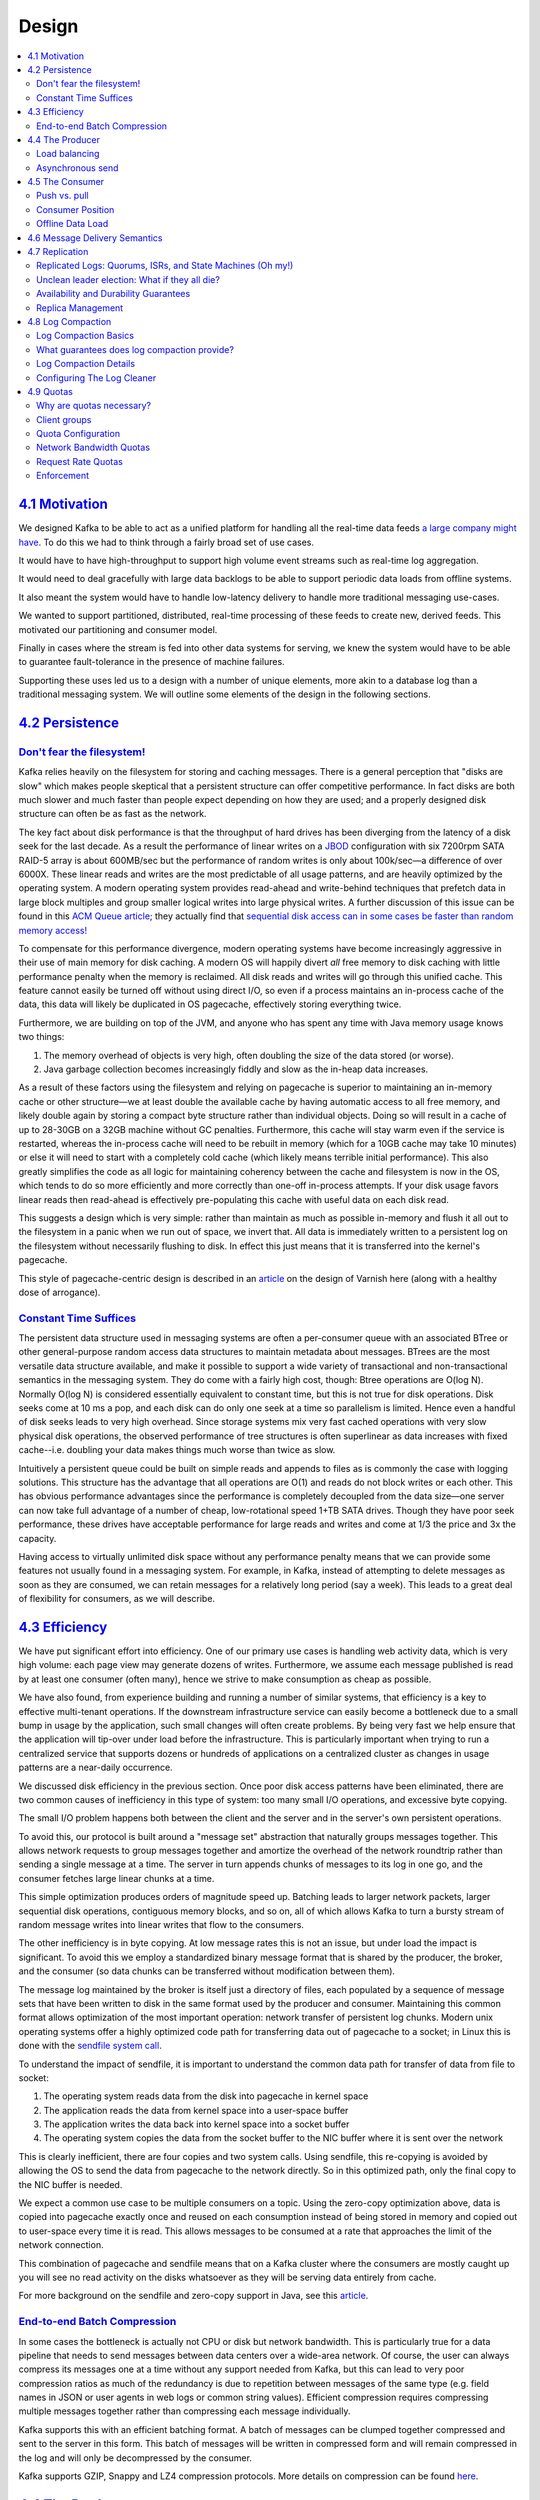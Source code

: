 .. _design::

Design
======

.. contents::
    :local:

=========================================
`4.1 Motivation <#majordesignelements>`__
=========================================

We designed Kafka to be able to act as a unified platform for handling
all the real-time data feeds `a large company might
have <#introduction>`__. To do this we had to think through a fairly
broad set of use cases.

It would have to have high-throughput to support high volume event
streams such as real-time log aggregation.

It would need to deal gracefully with large data backlogs to be able to
support periodic data loads from offline systems.

It also meant the system would have to handle low-latency delivery to
handle more traditional messaging use-cases.

We wanted to support partitioned, distributed, real-time processing of
these feeds to create new, derived feeds. This motivated our
partitioning and consumer model.

Finally in cases where the stream is fed into other data systems for
serving, we knew the system would have to be able to guarantee
fault-tolerance in the presence of machine failures.

Supporting these uses led us to a design with a number of unique
elements, more akin to a database log than a traditional messaging
system. We will outline some elements of the design in the following
sections.

==================================
`4.2 Persistence <#persistence>`__
==================================

`Don't fear the filesystem! <#design_filesystem>`__
---------------------------------------------------

Kafka relies heavily on the filesystem for storing and caching messages.
There is a general perception that "disks are slow" which makes people
skeptical that a persistent structure can offer competitive performance.
In fact disks are both much slower and much faster than people expect
depending on how they are used; and a properly designed disk structure
can often be as fast as the network.

The key fact about disk performance is that the throughput of hard
drives has been diverging from the latency of a disk seek for the last
decade. As a result the performance of linear writes on a
`JBOD <http://en.wikipedia.org/wiki/Non-RAID_drive_architectures>`__
configuration with six 7200rpm SATA RAID-5 array is about 600MB/sec but
the performance of random writes is only about 100k/sec—a difference of
over 6000X. These linear reads and writes are the most predictable of
all usage patterns, and are heavily optimized by the operating system. A
modern operating system provides read-ahead and write-behind techniques
that prefetch data in large block multiples and group smaller logical
writes into large physical writes. A further discussion of this issue
can be found in this `ACM Queue
article <http://queue.acm.org/detail.cfm?id=1563874>`__; they actually
find that `sequential disk access can in some cases be faster than
random memory
access! <http://deliveryimages.acm.org/10.1145/1570000/1563874/jacobs3.jpg>`__

To compensate for this performance divergence, modern operating systems
have become increasingly aggressive in their use of main memory for disk
caching. A modern OS will happily divert *all* free memory to disk
caching with little performance penalty when the memory is reclaimed.
All disk reads and writes will go through this unified cache. This
feature cannot easily be turned off without using direct I/O, so even if
a process maintains an in-process cache of the data, this data will
likely be duplicated in OS pagecache, effectively storing everything
twice.

Furthermore, we are building on top of the JVM, and anyone who has spent
any time with Java memory usage knows two things:

#. The memory overhead of objects is very high, often doubling the size
   of the data stored (or worse).
#. Java garbage collection becomes increasingly fiddly and slow as the
   in-heap data increases.

As a result of these factors using the filesystem and relying on
pagecache is superior to maintaining an in-memory cache or other
structure—we at least double the available cache by having automatic
access to all free memory, and likely double again by storing a compact
byte structure rather than individual objects. Doing so will result in a
cache of up to 28-30GB on a 32GB machine without GC penalties.
Furthermore, this cache will stay warm even if the service is restarted,
whereas the in-process cache will need to be rebuilt in memory (which
for a 10GB cache may take 10 minutes) or else it will need to start with
a completely cold cache (which likely means terrible initial
performance). This also greatly simplifies the code as all logic for
maintaining coherency between the cache and filesystem is now in the OS,
which tends to do so more efficiently and more correctly than one-off
in-process attempts. If your disk usage favors linear reads then
read-ahead is effectively pre-populating this cache with useful data on
each disk read.

This suggests a design which is very simple: rather than maintain as
much as possible in-memory and flush it all out to the filesystem in a
panic when we run out of space, we invert that. All data is immediately
written to a persistent log on the filesystem without necessarily
flushing to disk. In effect this just means that it is transferred into
the kernel's pagecache.

This style of pagecache-centric design is described in an
`article <http://varnish-cache.org/wiki/ArchitectNotes>`__ on the design
of Varnish here (along with a healthy dose of arrogance).

`Constant Time Suffices <#design_constanttime>`__
-------------------------------------------------

The persistent data structure used in messaging systems are often a
per-consumer queue with an associated BTree or other general-purpose
random access data structures to maintain metadata about messages.
BTrees are the most versatile data structure available, and make it
possible to support a wide variety of transactional and
non-transactional semantics in the messaging system. They do come with a
fairly high cost, though: Btree operations are O(log N). Normally O(log
N) is considered essentially equivalent to constant time, but this is
not true for disk operations. Disk seeks come at 10 ms a pop, and each
disk can do only one seek at a time so parallelism is limited. Hence
even a handful of disk seeks leads to very high overhead. Since storage
systems mix very fast cached operations with very slow physical disk
operations, the observed performance of tree structures is often
superlinear as data increases with fixed cache--i.e. doubling your data
makes things much worse than twice as slow.

Intuitively a persistent queue could be built on simple reads and
appends to files as is commonly the case with logging solutions. This
structure has the advantage that all operations are O(1) and reads do
not block writes or each other. This has obvious performance advantages
since the performance is completely decoupled from the data size—one
server can now take full advantage of a number of cheap, low-rotational
speed 1+TB SATA drives. Though they have poor seek performance, these
drives have acceptable performance for large reads and writes and come
at 1/3 the price and 3x the capacity.

Having access to virtually unlimited disk space without any performance
penalty means that we can provide some features not usually found in a
messaging system. For example, in Kafka, instead of attempting to delete
messages as soon as they are consumed, we can retain messages for a
relatively long period (say a week). This leads to a great deal of
flexibility for consumers, as we will describe.

==========================================
`4.3 Efficiency <#maximizingefficiency>`__
==========================================

We have put significant effort into efficiency. One of our primary use
cases is handling web activity data, which is very high volume: each
page view may generate dozens of writes. Furthermore, we assume each
message published is read by at least one consumer (often many), hence
we strive to make consumption as cheap as possible.

We have also found, from experience building and running a number of
similar systems, that efficiency is a key to effective multi-tenant
operations. If the downstream infrastructure service can easily become a
bottleneck due to a small bump in usage by the application, such small
changes will often create problems. By being very fast we help ensure
that the application will tip-over under load before the infrastructure.
This is particularly important when trying to run a centralized service
that supports dozens or hundreds of applications on a centralized
cluster as changes in usage patterns are a near-daily occurrence.

We discussed disk efficiency in the previous section. Once poor disk
access patterns have been eliminated, there are two common causes of
inefficiency in this type of system: too many small I/O operations, and
excessive byte copying.

The small I/O problem happens both between the client and the server and
in the server's own persistent operations.

To avoid this, our protocol is built around a "message set" abstraction
that naturally groups messages together. This allows network requests to
group messages together and amortize the overhead of the network
roundtrip rather than sending a single message at a time. The server in
turn appends chunks of messages to its log in one go, and the consumer
fetches large linear chunks at a time.

This simple optimization produces orders of magnitude speed up. Batching
leads to larger network packets, larger sequential disk operations,
contiguous memory blocks, and so on, all of which allows Kafka to turn a
bursty stream of random message writes into linear writes that flow to
the consumers.

The other inefficiency is in byte copying. At low message rates this is
not an issue, but under load the impact is significant. To avoid this we
employ a standardized binary message format that is shared by the
producer, the broker, and the consumer (so data chunks can be
transferred without modification between them).

The message log maintained by the broker is itself just a directory of
files, each populated by a sequence of message sets that have been
written to disk in the same format used by the producer and consumer.
Maintaining this common format allows optimization of the most important
operation: network transfer of persistent log chunks. Modern unix
operating systems offer a highly optimized code path for transferring
data out of pagecache to a socket; in Linux this is done with the
`sendfile system
call <http://man7.org/linux/man-pages/man2/sendfile.2.html>`__.

To understand the impact of sendfile, it is important to understand the
common data path for transfer of data from file to socket:

#. The operating system reads data from the disk into pagecache in
   kernel space
#. The application reads the data from kernel space into a user-space
   buffer
#. The application writes the data back into kernel space into a socket
   buffer
#. The operating system copies the data from the socket buffer to the
   NIC buffer where it is sent over the network

This is clearly inefficient, there are four copies and two system calls.
Using sendfile, this re-copying is avoided by allowing the OS to send
the data from pagecache to the network directly. So in this optimized
path, only the final copy to the NIC buffer is needed.

We expect a common use case to be multiple consumers on a topic. Using
the zero-copy optimization above, data is copied into pagecache exactly
once and reused on each consumption instead of being stored in memory
and copied out to user-space every time it is read. This allows messages
to be consumed at a rate that approaches the limit of the network
connection.

This combination of pagecache and sendfile means that on a Kafka cluster
where the consumers are mostly caught up you will see no read activity
on the disks whatsoever as they will be serving data entirely from
cache.

For more background on the sendfile and zero-copy support in Java, see
this
`article <http://www.ibm.com/developerworks/linux/library/j-zerocopy>`__.

`End-to-end Batch Compression <#design_compression>`__
------------------------------------------------------

In some cases the bottleneck is actually not CPU or disk but network
bandwidth. This is particularly true for a data pipeline that needs to
send messages between data centers over a wide-area network. Of course,
the user can always compress its messages one at a time without any
support needed from Kafka, but this can lead to very poor compression
ratios as much of the redundancy is due to repetition between messages
of the same type (e.g. field names in JSON or user agents in web logs or
common string values). Efficient compression requires compressing
multiple messages together rather than compressing each message
individually.

Kafka supports this with an efficient batching format. A batch of
messages can be clumped together compressed and sent to the server in
this form. This batch of messages will be written in compressed form and
will remain compressed in the log and will only be decompressed by the
consumer.

Kafka supports GZIP, Snappy and LZ4 compression protocols. More details
on compression can be found
`here <https://cwiki.apache.org/confluence/display/KAFKA/Compression>`__.

===================================
`4.4 The Producer <#theproducer>`__
===================================

`Load balancing <#design_loadbalancing>`__
------------------------------------------

The producer sends data directly to the broker that is the leader for
the partition without any intervening routing tier. To help the producer
do this all Kafka nodes can answer a request for metadata about which
servers are alive and where the leaders for the partitions of a topic
are at any given time to allow the producer to appropriately direct its
requests.

The client controls which partition it publishes messages to. This can
be done at random, implementing a kind of random load balancing, or it
can be done by some semantic partitioning function. We expose the
interface for semantic partitioning by allowing the user to specify a
key to partition by and using this to hash to a partition (there is also
an option to override the partition function if need be). For example if
the key chosen was a user id then all data for a given user would be
sent to the same partition. This in turn will allow consumers to make
locality assumptions about their consumption. This style of partitioning
is explicitly designed to allow locality-sensitive processing in
consumers.

`Asynchronous send <#design_asyncsend>`__
-----------------------------------------

Batching is one of the big drivers of efficiency, and to enable batching
the Kafka producer will attempt to accumulate data in memory and to send
out larger batches in a single request. The batching can be configured
to accumulate no more than a fixed number of messages and to wait no
longer than some fixed latency bound (say 64k or 10 ms). This allows the
accumulation of more bytes to send, and few larger I/O operations on the
servers. This buffering is configurable and gives a mechanism to trade
off a small amount of additional latency for better throughput.

Details on `configuration <#producerconfigs>`__ and the
:javadoc:`API|org/apache/kafka/clients/producer/KafkaProducer.html`
for the producer can be found elsewhere in the documentation.

===================================
`4.5 The Consumer <#theconsumer>`__
===================================

The Kafka consumer works by issuing "fetch" requests to the brokers
leading the partitions it wants to consume. The consumer specifies its
offset in the log with each request and receives back a chunk of log
beginning from that position. The consumer thus has significant control
over this position and can rewind it to re-consume data if need be.

`Push vs. pull <#design_pull>`__
--------------------------------

An initial question we considered is whether consumers should pull data
from brokers or brokers should push data to the consumer. In this
respect Kafka follows a more traditional design, shared by most
messaging systems, where data is pushed to the broker from the producer
and pulled from the broker by the consumer. Some logging-centric
systems, such as `Scribe <http://github.com/facebook/scribe>`__ and
`Apache Flume <http://flume.apache.org/>`__, follow a very different
push-based path where data is pushed downstream. There are pros and cons
to both approaches. However, a push-based system has difficulty dealing
with diverse consumers as the broker controls the rate at which data is
transferred. The goal is generally for the consumer to be able to
consume at the maximum possible rate; unfortunately, in a push system
this means the consumer tends to be overwhelmed when its rate of
consumption falls below the rate of production (a denial of service
attack, in essence). A pull-based system has the nicer property that the
consumer simply falls behind and catches up when it can. This can be
mitigated with some kind of backoff protocol by which the consumer can
indicate it is overwhelmed, but getting the rate of transfer to fully
utilize (but never over-utilize) the consumer is trickier than it seems.
Previous attempts at building systems in this fashion led us to go with
a more traditional pull model.

Another advantage of a pull-based system is that it lends itself to
aggressive batching of data sent to the consumer. A push-based system
must choose to either send a request immediately or accumulate more data
and then send it later without knowledge of whether the downstream
consumer will be able to immediately process it. If tuned for low
latency, this will result in sending a single message at a time only for
the transfer to end up being buffered anyway, which is wasteful. A
pull-based design fixes this as the consumer always pulls all available
messages after its current position in the log (or up to some
configurable max size). So one gets optimal batching without introducing
unnecessary latency.

The deficiency of a naive pull-based system is that if the broker has no
data the consumer may end up polling in a tight loop, effectively
busy-waiting for data to arrive. To avoid this we have parameters in our
pull request that allow the consumer request to block in a "long poll"
waiting until data arrives (and optionally waiting until a given number
of bytes is available to ensure large transfer sizes).

You could imagine other possible designs which would be only pull,
end-to-end. The producer would locally write to a local log, and brokers
would pull from that with consumers pulling from them. A similar type of
"store-and-forward" producer is often proposed. This is intriguing but
we felt not very suitable for our target use cases which have thousands
of producers. Our experience running persistent data systems at scale
led us to feel that involving thousands of disks in the system across
many applications would not actually make things more reliable and would
be a nightmare to operate. And in practice we have found that we can run
a pipeline with strong SLAs at large scale without a need for producer
persistence.

`Consumer Position <#design_consumerposition>`__
------------------------------------------------

Keeping track of *what* has been consumed is, surprisingly, one of the
key performance points of a messaging system.

Most messaging systems keep metadata about what messages have been
consumed on the broker. That is, as a message is handed out to a
consumer, the broker either records that fact locally immediately or it
may wait for acknowledgement from the consumer. This is a fairly
intuitive choice, and indeed for a single machine server it is not clear
where else this state could go. Since the data structures used for
storage in many messaging systems scale poorly, this is also a pragmatic
choice--since the broker knows what is consumed it can immediately
delete it, keeping the data size small.

What is perhaps not obvious is that getting the broker and consumer to
come into agreement about what has been consumed is not a trivial
problem. If the broker records a message as **consumed** immediately
every time it is handed out over the network, then if the consumer fails
to process the message (say because it crashes or the request times out
or whatever) that message will be lost. To solve this problem, many
messaging systems add an acknowledgement feature which means that
messages are only marked as **sent** not **consumed** when they are
sent; the broker waits for a specific acknowledgement from the consumer
to record the message as **consumed**. This strategy fixes the problem
of losing messages, but creates new problems. First of all, if the
consumer processes the message but fails before it can send an
acknowledgement then the message will be consumed twice. The second
problem is around performance, now the broker must keep multiple states
about every single message (first to lock it so it is not given out a
second time, and then to mark it as permanently consumed so that it can
be removed). Tricky problems must be dealt with, like what to do with
messages that are sent but never acknowledged.

Kafka handles this differently. Our topic is divided into a set of
totally ordered partitions, each of which is consumed by exactly one
consumer within each subscribing consumer group at any given time. This
means that the position of a consumer in each partition is just a single
integer, the offset of the next message to consume. This makes the state
about what has been consumed very small, just one number for each
partition. This state can be periodically checkpointed. This makes the
equivalent of message acknowledgements very cheap.

There is a side benefit of this decision. A consumer can deliberately
*rewind* back to an old offset and re-consume data. This violates the
common contract of a queue, but turns out to be an essential feature for
many consumers. For example, if the consumer code has a bug and is
discovered after some messages are consumed, the consumer can re-consume
those messages once the bug is fixed.

`Offline Data Load <#design_offlineload>`__
-------------------------------------------

Scalable persistence allows for the possibility of consumers that only
periodically consume such as batch data loads that periodically
bulk-load data into an offline system such as Hadoop or a relational
data warehouse.

In the case of Hadoop we parallelize the data load by splitting the load
over individual map tasks, one for each node/topic/partition
combination, allowing full parallelism in the loading. Hadoop provides
the task management, and tasks which fail can restart without danger of
duplicate data—they simply restart from their original position.

===============================================
`4.6 Message Delivery Semantics <#semantics>`__
===============================================

Now that we understand a little about how producers and consumers work,
let's discuss the semantic guarantees Kafka provides between producer
and consumer. Clearly there are multiple possible message delivery
guarantees that could be provided:

-  *At most once*—Messages may be lost but are never redelivered.
-  *At least once*—Messages are never lost but may be redelivered.
-  *Exactly once*—this is what people actually want, each message is
   delivered once and only once.

It's worth noting that this breaks down into two problems: the
durability guarantees for publishing a message and the guarantees when
consuming a message.

Many systems claim to provide "exactly once" delivery semantics, but it
is important to read the fine print, most of these claims are misleading
(i.e. they don't translate to the case where consumers or producers can
fail, cases where there are multiple consumer processes, or cases where
data written to disk can be lost).

Kafka's semantics are straight-forward. When publishing a message we
have a notion of the message being "committed" to the log. Once a
published message is committed it will not be lost as long as one broker
that replicates the partition to which this message was written remains
"alive". The definition of committed message, alive partition as well as
a description of which types of failures we attempt to handle will be
described in more detail in the next section. For now let's assume a
perfect, lossless broker and try to understand the guarantees to the
producer and consumer. If a producer attempts to publish a message and
experiences a network error it cannot be sure if this error happened
before or after the message was committed. This is similar to the
semantics of inserting into a database table with an autogenerated key.

Prior to 0.11.0.0, if a producer failed to receive a response indicating
that a message was committed, it had little choice but to resend the
message. This provides at-least-once delivery semantics since the
message may be written to the log again during resending if the original
request had in fact succeeded. Since 0.11.0.0, the Kafka producer also
supports an idempotent delivery option which guarantees that resending
will not result in duplicate entries in the log. To achieve this, the
broker assigns each producer an ID and deduplicates messages using a
sequence number that is sent by the producer along with every message.
Also beginning with 0.11.0.0, the producer supports the ability to send
messages to multiple topic partitions using transaction-like semantics:
i.e. either all messages are successfully written or none of them are.
The main use case for this is exactly-once processing between Kafka
topics (described below).

Not all use cases require such strong guarantees. For uses which are
latency sensitive we allow the producer to specify the durability level
it desires. If the producer specifies that it wants to wait on the
message being committed this can take on the order of 10 ms. However the
producer can also specify that it wants to perform the send completely
asynchronously or that it wants to wait only until the leader (but not
necessarily the followers) have the message.

Now let's describe the semantics from the point-of-view of the consumer.
All replicas have the exact same log with the same offsets. The consumer
controls its position in this log. If the consumer never crashed it
could just store this position in memory, but if the consumer fails and
we want this topic partition to be taken over by another process the new
process will need to choose an appropriate position from which to start
processing. Let's say the consumer reads some messages -- it has several
options for processing the messages and updating its position.

#. It can read the messages, then save its position in the log, and
   finally process the messages. In this case there is a possibility
   that the consumer process crashes after saving its position but
   before saving the output of its message processing. In this case the
   process that took over processing would start at the saved position
   even though a few messages prior to that position had not been
   processed. This corresponds to "at-most-once" semantics as in the
   case of a consumer failure messages may not be processed.
#. It can read the messages, process the messages, and finally save its
   position. In this case there is a possibility that the consumer
   process crashes after processing messages but before saving its
   position. In this case when the new process takes over the first few
   messages it receives will already have been processed. This
   corresponds to the "at-least-once" semantics in the case of consumer
   failure. In many cases messages have a primary key and so the updates
   are idempotent (receiving the same message twice just overwrites a
   record with another copy of itself).

So what about exactly once semantics (i.e. the thing you actually want)?
When consuming from a Kafka topic and producing to another topic (as in
a `Kafka Streams <https://kafka.apache.org/documentation/streams>`__
application), we can leverage the new transactional producer
capabilities in 0.11.0.0 that were mentioned above. The consumer's
position is stored as a message in a topic, so we can write the offset
to Kafka in the same transaction as the output topics receiving the
processed data. If the transaction is aborted, the consumer's position
will revert to its old value and the produced data on the output topics
will not be visible to other consumers, depending on their "isolation
level." In the default "read_uncommitted" isolation level, all messages
are visible to consumers even if they were part of an aborted
transaction, but in "read_committed," the consumer will only return
messages from transactions which were committed (and any messages which
were not part of a transaction).

When writing to an external system, the limitation is in the need to
coordinate the consumer's position with what is actually stored as
output. The classic way of achieving this would be to introduce a
two-phase commit between the storage of the consumer position and the
storage of the consumers output. But this can be handled more simply and
generally by letting the consumer store its offset in the same place as
its output. This is better because many of the output systems a consumer
might want to write to will not support a two-phase commit. As an
example of this, consider a `Kafka
Connect <https://kafka.apache.org/documentation/#connect>`__ connector
which populates data in HDFS along with the offsets of the data it reads
so that it is guaranteed that either data and offsets are both updated
or neither is. We follow similar patterns for many other data systems
which require these stronger semantics and for which the messages do not
have a primary key to allow for deduplication.

So effectively Kafka supports exactly-once delivery in `Kafka
Streams <https://kafka.apache.org/documentation/streams>`__, and the
transactional producer/consumer can be used generally to provide
exactly-once delivery when transfering and processing data between Kafka
topics. Exactly-once delivery for other destination systems generally
requires cooperation with such systems, but Kafka provides the offset
which makes implementing this feasible (see also `Kafka
Connect <https://kafka.apache.org/documentation/#connect>`__).
Otherwise, Kafka guarantees at-least-once delivery by default, and
allows the user to implement at-most-once delivery by disabling retries
on the producer and committing offsets in the consumer prior to
processing a batch of messages.

==================================
`4.7 Replication <#replication>`__
==================================

Kafka replicates the log for each topic's partitions across a
configurable number of servers (you can set this replication factor on a
topic-by-topic basis). This allows automatic failover to these replicas
when a server in the cluster fails so messages remain available in the
presence of failures.

Other messaging systems provide some replication-related features, but,
in our (totally biased) opinion, this appears to be a tacked-on thing,
not heavily used, and with large downsides: slaves are inactive,
throughput is heavily impacted, it requires fiddly manual configuration,
etc. Kafka is meant to be used with replication by default—in fact we
implement un-replicated topics as replicated topics where the
replication factor is one.

The unit of replication is the topic partition. Under non-failure
conditions, each partition in Kafka has a single leader and zero or more
followers. The total number of replicas including the leader constitute
the replication factor. All reads and writes go to the leader of the
partition. Typically, there are many more partitions than brokers and
the leaders are evenly distributed among brokers. The logs on the
followers are identical to the leader's log—all have the same offsets
and messages in the same order (though, of course, at any given time the
leader may have a few as-yet unreplicated messages at the end of its
log).

Followers consume messages from the leader just as a normal Kafka
consumer would and apply them to their own log. Having the followers
pull from the leader has the nice property of allowing the follower to
naturally batch together log entries they are applying to their log.

As with most distributed systems automatically handling failures
requires having a precise definition of what it means for a node to be
"alive". For Kafka node liveness has two conditions

#. A node must be able to maintain its session with ZooKeeper (via
   ZooKeeper's heartbeat mechanism)
#. If it is a slave it must replicate the writes happening on the leader
   and not fall "too far" behind

We refer to nodes satisfying these two conditions as being "in sync" to
avoid the vagueness of "alive" or "failed". The leader keeps track of
the set of "in sync" nodes. If a follower dies, gets stuck, or falls
behind, the leader will remove it from the list of in sync replicas. The
determination of stuck and lagging replicas is controlled by the
replica.lag.time.max.ms configuration.

In distributed systems terminology we only attempt to handle a
"fail/recover" model of failures where nodes suddenly cease working and
then later recover (perhaps without knowing that they have died). Kafka
does not handle so-called "Byzantine" failures in which nodes produce
arbitrary or malicious responses (perhaps due to bugs or foul play).

We can now more precisely define that a message is considered committed
when all in sync replicas for that partition have applied it to their
log. Only committed messages are ever given out to the consumer. This
means that the consumer need not worry about potentially seeing a
message that could be lost if the leader fails. Producers, on the other
hand, have the option of either waiting for the message to be committed
or not, depending on their preference for tradeoff between latency and
durability. This preference is controlled by the acks setting that the
producer uses. Note that topics have a setting for the "minimum number"
of in-sync replicas that is checked when the producer requests
acknowledgment that a message has been written to the full set of
in-sync replicas. If a less stringent acknowledgement is requested by
the producer, then the message can be committed, and consumed, even if
the number of in-sync replicas is lower than the minimum (e.g. it can be
as low as just the leader).

The guarantee that Kafka offers is that a committed message will not be
lost, as long as there is at least one in sync replica alive, at all
times.

Kafka will remain available in the presence of node failures after a
short fail-over period, but may not remain available in the presence of
network partitions.

`Replicated Logs: Quorums, ISRs, and State Machines (Oh my!) <#design_replicatedlog>`__
---------------------------------------------------------------------------------------

At its heart a Kafka partition is a replicated log. The replicated log
is one of the most basic primitives in distributed data systems, and
there are many approaches for implementing one. A replicated log can be
used by other systems as a primitive for implementing other distributed
systems in the `state-machine
style <http://en.wikipedia.org/wiki/State_machine_replication>`__.

A replicated log models the process of coming into consensus on the
order of a series of values (generally numbering the log entries 0, 1,
2, ...). There are many ways to implement this, but the simplest and
fastest is with a leader who chooses the ordering of values provided to
it. As long as the leader remains alive, all followers need to only copy
the values and ordering the leader chooses.

Of course if leaders didn't fail we wouldn't need followers! When the
leader does die we need to choose a new leader from among the followers.
But followers themselves may fall behind or crash so we must ensure we
choose an up-to-date follower. The fundamental guarantee a log
replication algorithm must provide is that if we tell the client a
message is committed, and the leader fails, the new leader we elect must
also have that message. This yields a tradeoff: if the leader waits for
more followers to acknowledge a message before declaring it committed
then there will be more potentially electable leaders.

If you choose the number of acknowledgements required and the number of
logs that must be compared to elect a leader such that there is
guaranteed to be an overlap, then this is called a Quorum.

A common approach to this tradeoff is to use a majority vote for both
the commit decision and the leader election. This is not what Kafka
does, but let's explore it anyway to understand the tradeoffs. Let's say
we have 2\ *f*\ +1 replicas. If *f*\ +1 replicas must receive a message
prior to a commit being declared by the leader, and if we elect a new
leader by electing the follower with the most complete log from at least
*f*\ +1 replicas, then, with no more than *f* failures, the leader is
guaranteed to have all committed messages. This is because among any
*f*\ +1 replicas, there must be at least one replica that contains all
committed messages. That replica's log will be the most complete and
therefore will be selected as the new leader. There are many remaining
details that each algorithm must handle (such as precisely defined what
makes a log more complete, ensuring log consistency during leader
failure or changing the set of servers in the replica set) but we will
ignore these for now.

This majority vote approach has a very nice property: the latency is
dependent on only the fastest servers. That is, if the replication
factor is three, the latency is determined by the faster slave not the
slower one.

There are a rich variety of algorithms in this family including
ZooKeeper's
`Zab <http://web.archive.org/web/20140602093727/http://www.stanford.edu/class/cs347/reading/zab.pdf>`__,
`Raft <https://ramcloud.stanford.edu/wiki/download/attachments/11370504/raft.pdf>`__,
and `Viewstamped
Replication <http://pmg.csail.mit.edu/papers/vr-revisited.pdf>`__. The
most similar academic publication we are aware of to Kafka's actual
implementation is
`PacificA <http://research.microsoft.com/apps/pubs/default.aspx?id=66814>`__
from Microsoft.

The downside of majority vote is that it doesn't take many failures to
leave you with no electable leaders. To tolerate one failure requires
three copies of the data, and to tolerate two failures requires five
copies of the data. In our experience having only enough redundancy to
tolerate a single failure is not enough for a practical system, but
doing every write five times, with 5x the disk space requirements and
1/5th the throughput, is not very practical for large volume data
problems. This is likely why quorum algorithms more commonly appear for
shared cluster configuration such as ZooKeeper but are less common for
primary data storage. For example in HDFS the namenode's
high-availability feature is built on a `majority-vote-based
journal <http://blog.cloudera.com/blog/2012/10/quorum-based-journaling-in-cdh4-1>`__,
but this more expensive approach is not used for the data itself.

Kafka takes a slightly different approach to choosing its quorum set.
Instead of majority vote, Kafka dynamically maintains a set of in-sync
replicas (ISR) that are caught-up to the leader. Only members of this
set are eligible for election as leader. A write to a Kafka partition is
not considered committed until *all* in-sync replicas have received the
write. This ISR set is persisted to ZooKeeper whenever it changes.
Because of this, any replica in the ISR is eligible to be elected
leader. This is an important factor for Kafka's usage model where there
are many partitions and ensuring leadership balance is important. With
this ISR model and *f+1* replicas, a Kafka topic can tolerate *f*
failures without losing committed messages.

For most use cases we hope to handle, we think this tradeoff is a
reasonable one. In practice, to tolerate *f* failures, both the majority
vote and the ISR approach will wait for the same number of replicas to
acknowledge before committing a message (e.g. to survive one failure a
majority quorum needs three replicas and one acknowledgement and the ISR
approach requires two replicas and one acknowledgement). The ability to
commit without the slowest servers is an advantage of the majority vote
approach. However, we think it is ameliorated by allowing the client to
choose whether they block on the message commit or not, and the
additional throughput and disk space due to the lower required
replication factor is worth it.

Another important design distinction is that Kafka does not require that
crashed nodes recover with all their data intact. It is not uncommon for
replication algorithms in this space to depend on the existence of
"stable storage" that cannot be lost in any failure-recovery scenario
without potential consistency violations. There are two primary problems
with this assumption. First, disk errors are the most common problem we
observe in real operation of persistent data systems and they often do
not leave data intact. Secondly, even if this were not a problem, we do
not want to require the use of fsync on every write for our consistency
guarantees as this can reduce performance by two to three orders of
magnitude. Our protocol for allowing a replica to rejoin the ISR ensures
that before rejoining, it must fully re-sync again even if it lost
unflushed data in its crash.

`Unclean leader election: What if they all die? <#design_uncleanleader>`__
--------------------------------------------------------------------------

Note that Kafka's guarantee with respect to data loss is predicated on
at least one replica remaining in sync. If all the nodes replicating a
partition die, this guarantee no longer holds.

However a practical system needs to do something reasonable when all the
replicas die. If you are unlucky enough to have this occur, it is
important to consider what will happen. There are two behaviors that
could be implemented:

#. Wait for a replica in the ISR to come back to life and choose this
   replica as the leader (hopefully it still has all its data).
#. Choose the first replica (not necessarily in the ISR) that comes back
   to life as the leader.

This is a simple tradeoff between availability and consistency. If we
wait for replicas in the ISR, then we will remain unavailable as long as
those replicas are down. If such replicas were destroyed or their data
was lost, then we are permanently down. If, on the other hand, a
non-in-sync replica comes back to life and we allow it to become leader,
then its log becomes the source of truth even though it is not
guaranteed to have every committed message. By default from version
0.11.0.0, Kafka chooses the first strategy and favor waiting for a
consistent replica. This behavior can be changed using configuration
property unclean.leader.election.enable, to support use cases where
uptime is preferable to consistency.

This dilemma is not specific to Kafka. It exists in any quorum-based
scheme. For example in a majority voting scheme, if a majority of
servers suffer a permanent failure, then you must either choose to lose
100% of your data or violate consistency by taking what remains on an
existing server as your new source of truth.

`Availability and Durability Guarantees <#design_ha>`__
-------------------------------------------------------

When writing to Kafka, producers can choose whether they wait for the
message to be acknowledged by 0,1 or all (-1) replicas. Note that
"acknowledgement by all replicas" does not guarantee that the full set
of assigned replicas have received the message. By default, when
acks=all, acknowledgement happens as soon as all the current in-sync
replicas have received the message. For example, if a topic is
configured with only two replicas and one fails (i.e., only one in sync
replica remains), then writes that specify acks=all will succeed.
However, these writes could be lost if the remaining replica also fails.
Although this ensures maximum availability of the partition, this
behavior may be undesirable to some users who prefer durability over
availability. Therefore, we provide two topic-level configurations that
can be used to prefer message durability over availability:

#. Disable unclean leader election - if all replicas become unavailable,
   then the partition will remain unavailable until the most recent
   leader becomes available again. This effectively prefers
   unavailability over the risk of message loss. See the previous
   section on Unclean Leader Election for clarification.
#. Specify a minimum ISR size - the partition will only accept writes if
   the size of the ISR is above a certain minimum, in order to prevent
   the loss of messages that were written to just a single replica,
   which subsequently becomes unavailable. This setting only takes
   effect if the producer uses acks=all and guarantees that the message
   will be acknowledged by at least this many in-sync replicas. This
   setting offers a trade-off between consistency and availability. A
   higher setting for minimum ISR size guarantees better consistency
   since the message is guaranteed to be written to more replicas which
   reduces the probability that it will be lost. However, it reduces
   availability since the partition will be unavailable for writes if
   the number of in-sync replicas drops below the minimum threshold.

`Replica Management <#design_replicamanagment>`__
-------------------------------------------------

The above discussion on replicated logs really covers only a single log,
i.e. one topic partition. However a Kafka cluster will manage hundreds
or thousands of these partitions. We attempt to balance partitions
within a cluster in a round-robin fashion to avoid clustering all
partitions for high-volume topics on a small number of nodes. Likewise
we try to balance leadership so that each node is the leader for a
proportional share of its partitions.

It is also important to optimize the leadership election process as that
is the critical window of unavailability. A naive implementation of
leader election would end up running an election per partition for all
partitions a node hosted when that node failed. Instead, we elect one of
the brokers as the "controller". This controller detects failures at the
broker level and is responsible for changing the leader of all affected
partitions in a failed broker. The result is that we are able to batch
together many of the required leadership change notifications which
makes the election process far cheaper and faster for a large number of
partitions. If the controller fails, one of the surviving brokers will
become the new controller.

====================================
`4.8 Log Compaction <#compaction>`__
====================================

Log compaction ensures that Kafka will always retain at least the last
known value for each message key within the log of data for a single
topic partition. It addresses use cases and scenarios such as restoring
state after application crashes or system failure, or reloading caches
after application restarts during operational maintenance. Let's dive
into these use cases in more detail and then describe how compaction
works.

So far we have described only the simpler approach to data retention
where old log data is discarded after a fixed period of time or when the
log reaches some predetermined size. This works well for temporal event
data such as logging where each record stands alone. However an
important class of data streams are the log of changes to keyed, mutable
data (for example, the changes to a database table).

Let's discuss a concrete example of such a stream. Say we have a topic
containing user email addresses; every time a user updates their email
address we send a message to this topic using their user id as the
primary key. Now say we send the following messages over some time
period for a user with id 123, each message corresponding to a change in
email address (messages for other ids are omitted):

.. code:: bash

            123 => bill@microsoft.com
                    .
                    .
                    .
            123 => bill@gatesfoundation.org
                    .
                    .
                    .
            123 => bill@gmail.com
        

Log compaction gives us a more granular retention mechanism so that we
are guaranteed to retain at least the last update for each primary key
(e.g. ``bill@gmail.com``). By doing this we guarantee that the log
contains a full snapshot of the final value for every key not just keys
that changed recently. This means downstream consumers can restore their
own state off this topic without us having to retain a complete log of
all changes.

Let's start by looking at a few use cases where this is useful, then
we'll see how it can be used.

#. *Database change subscription*. It is often necessary to have a data
   set in multiple data systems, and often one of these systems is a
   database of some kind (either a RDBMS or perhaps a new-fangled
   key-value store). For example you might have a database, a cache, a
   search cluster, and a Hadoop cluster. Each change to the database
   will need to be reflected in the cache, the search cluster, and
   eventually in Hadoop. In the case that one is only handling the
   real-time updates you only need recent log. But if you want to be
   able to reload the cache or restore a failed search node you may need
   a complete data set.
#. *Event sourcing*. This is a style of application design which
   co-locates query processing with application design and uses a log of
   changes as the primary store for the application.
#. *Journaling for high-availability*. A process that does local
   computation can be made fault-tolerant by logging out changes that it
   makes to its local state so another process can reload these changes
   and carry on if it should fail. A concrete example of this is
   handling counts, aggregations, and other "group by"-like processing
   in a stream query system. Samza, a real-time stream-processing
   framework, `uses this
   feature <http://samza.apache.org/learn/documentation/0.7.0/container/state-management.html>`__
   for exactly this purpose.

In each of these cases one needs primarily to handle the real-time feed
of changes, but occasionally, when a machine crashes or data needs to be
re-loaded or re-processed, one needs to do a full load. Log compaction
allows feeding both of these use cases off the same backing topic. This
style of usage of a log is described in more detail in `this blog
post <http://engineering.linkedin.com/distributed-systems/log-what-every-software-engineer-should-know-about-real-time-datas-unifying>`__.

The general idea is quite simple. If we had infinite log retention, and
we logged each change in the above cases, then we would have captured
the state of the system at each time from when it first began. Using
this complete log, we could restore to any point in time by replaying
the first N records in the log. This hypothetical complete log is not
very practical for systems that update a single record many times as the
log will grow without bound even for a stable dataset. The simple log
retention mechanism which throws away old updates will bound space but
the log is no longer a way to restore the current state—now restoring
from the beginning of the log no longer recreates the current state as
old updates may not be captured at all.

Log compaction is a mechanism to give finer-grained per-record
retention, rather than the coarser-grained time-based retention. The
idea is to selectively remove records where we have a more recent update
with the same primary key. This way the log is guaranteed to have at
least the last state for each key.

This retention policy can be set per-topic, so a single cluster can have
some topics where retention is enforced by size or time and other topics
where retention is enforced by compaction.

This functionality is inspired by one of LinkedIn's oldest and most
successful pieces of infrastructure—a database changelog caching service
called `Databus <https://github.com/linkedin/databus>`__. Unlike most
log-structured storage systems Kafka is built for subscription and
organizes data for fast linear reads and writes. Unlike Databus, Kafka
acts as a source-of-truth store so it is useful even in situations where
the upstream data source would not otherwise be replayable.

`Log Compaction Basics <#design_compactionbasics>`__
----------------------------------------------------

Here is a high-level picture that shows the logical structure of a Kafka
log with the offset for each message.

.. image:: ../images/log_cleaner_anatomy.png

The head of the log is identical to a traditional Kafka log. It has
dense, sequential offsets and retains all messages. Log compaction adds
an option for handling the tail of the log. The picture above shows a
log with a compacted tail. Note that the messages in the tail of the log
retain the original offset assigned when they were first written—that
never changes. Note also that all offsets remain valid positions in the
log, even if the message with that offset has been compacted away; in
this case this position is indistinguishable from the next highest
offset that does appear in the log. For example, in the picture above
the offsets 36, 37, and 38 are all equivalent positions and a read
beginning at any of these offsets would return a message set beginning
with 38.

Compaction also allows for deletes. A message with a key and a null
payload will be treated as a delete from the log. This delete marker
will cause any prior message with that key to be removed (as would any
new message with that key), but delete markers are special in that they
will themselves be cleaned out of the log after a period of time to free
up space. The point in time at which deletes are no longer retained is
marked as the "delete retention point" in the above diagram.

The compaction is done in the background by periodically recopying log
segments. Cleaning does not block reads and can be throttled to use no
more than a configurable amount of I/O throughput to avoid impacting
producers and consumers. The actual process of compacting a log segment
looks something like this:

.. image:: ../images/log_compaction.png

`What guarantees does log compaction provide? <#design_compactionguarantees>`__
-------------------------------------------------------------------------------

Log compaction guarantees the following:

#. Any consumer that stays caught-up to within the head of the log will
   see every message that is written; these messages will have
   sequential offsets. The topic's ``min.compaction.lag.ms`` can be used
   to guarantee the minimum length of time must pass after a message is
   written before it could be compacted. I.e. it provides a lower bound
   on how long each message will remain in the (uncompacted) head.
#. Ordering of messages is always maintained. Compaction will never
   re-order messages, just remove some.
#. The offset for a message never changes. It is the permanent
   identifier for a position in the log.
#. Any consumer progressing from the start of the log will see at least
   the final state of all records in the order they were written.
   Additionally, all delete markers for deleted records will be seen,
   provided the consumer reaches the head of the log in a time period
   less than the topic's ``delete.retention.ms`` setting (the default is
   24 hours). In other words: since the removal of delete markers
   happens concurrently with reads, it is possible for a consumer to
   miss delete markers if it lags by more than ``delete.retention.ms``.

`Log Compaction Details <#design_compactiondetails>`__
------------------------------------------------------

Log compaction is handled by the log cleaner, a pool of background
threads that recopy log segment files, removing records whose key
appears in the head of the log. Each compactor thread works as follows:

#. It chooses the log that has the highest ratio of log head to log tail
#. It creates a succinct summary of the last offset for each key in the
   head of the log
#. It recopies the log from beginning to end removing keys which have a
   later occurrence in the log. New, clean segments are swapped into the
   log immediately so the additional disk space required is just one
   additional log segment (not a fully copy of the log).
#. The summary of the log head is essentially just a space-compact hash
   table. It uses exactly 24 bytes per entry. As a result with 8GB of
   cleaner buffer one cleaner iteration can clean around 366GB of log
   head (assuming 1k messages).

`Configuring The Log Cleaner <#design_compactionconfig>`__
----------------------------------------------------------

The log cleaner is enabled by default. This will start the pool of
cleaner threads. To enable log cleaning on a particular topic you can
add the log-specific property

.. code:: bash

      log.cleanup.policy=compact

This can be done either at topic creation time or using the alter topic
command.

The log cleaner can be configured to retain a minimum amount of the
uncompacted "head" of the log. This is enabled by setting the compaction
time lag.

.. code:: bash

      log.cleaner.min.compaction.lag.ms

This can be used to prevent messages newer than a minimum message age
from being subject to compaction. If not set, all log segments are
eligible for compaction except for the last segment, i.e. the one
currently being written to. The active segment will not be compacted
even if all of its messages are older than the minimum compaction time
lag.

Further cleaner configurations are described
`here </documentation.html#brokerconfigs>`__.

===============================
`4.9 Quotas <#design_quotas>`__
===============================

Kafka cluster has the ability to enforce quotas on requests to control
the broker resources used by clients. Two types of client quotas can be
enforced by Kafka brokers for each group of clients sharing a quota:

#. Network bandwidth quotas define byte-rate thresholds (since 0.9)
#. Request rate quotas define CPU utilization thresholds as a percentage
   of network and I/O threads (since 0.11)

`Why are quotas necessary? <#design_quotasnecessary>`__
-------------------------------------------------------

It is possible for producers and consumers to produce/consume very high
volumes of data or generate requests at a very high rate and thus
monopolize broker resources, cause network saturation and generally DOS
other clients and the brokers themselves. Having quotas protects against
these issues and is all the more important in large multi-tenant
clusters where a small set of badly behaved clients can degrade user
experience for the well behaved ones. In fact, when running Kafka as a
service this even makes it possible to enforce API limits according to
an agreed upon contract.

`Client groups <#design_quotasgroups>`__
----------------------------------------

The identity of Kafka clients is the user principal which represents an
authenticated user in a secure cluster. In a cluster that supports
unauthenticated clients, user principal is a grouping of unauthenticated
users chosen by the broker using a configurable ``PrincipalBuilder``.
Client-id is a logical grouping of clients with a meaningful name chosen
by the client application. The tuple (user, client-id) defines a secure
logical group of clients that share both user principal and client-id.

Quotas can be applied to (user, client-id), user or client-id groups.
For a given connection, the most specific quota matching the connection
is applied. All connections of a quota group share the quota configured
for the group. For example, if (user="test-user",
client-id="test-client") has a produce quota of 10MB/sec, this is shared
across all producer instances of user "test-user" with the client-id
"test-client".

`Quota Configuration <#design_quotasconfig>`__
----------------------------------------------

Quota configuration may be defined for (user, client-id), user and
client-id groups. It is possible to override the default quota at any of
the quota levels that needs a higher (or even lower) quota. The
mechanism is similar to the per-topic log config overrides. User and
(user, client-id) quota overrides are written to ZooKeeper under
***/config/users*** and client-id quota overrides are written under
***/config/clients***. These overrides are read by all brokers and are
effective immediately. This lets us change quotas without having to do a
rolling restart of the entire cluster. See `here <#quotas>`__ for
details. Default quotas for each group may also be updated dynamically
using the same mechanism.

The order of precedence for quota configuration is:

#. /config/users/<user>/clients/<client-id>
#. /config/users/<user>/clients/<default>
#. /config/users/<user>
#. /config/users/<default>/clients/<client-id>
#. /config/users/<default>/clients/<default>
#. /config/users/<default>
#. /config/clients/<client-id>
#. /config/clients/<default>

Broker properties (quota.producer.default, quota.consumer.default) can
also be used to set defaults of network bandwidth quotas for client-id
groups. These properties are being deprecated and will be removed in a
later release. Default quotas for client-id can be set in Zookeeper
similar to the other quota overrides and defaults.

`Network Bandwidth Quotas <#design_quotasbandwidth>`__
------------------------------------------------------

Network bandwidth quotas are defined as the byte rate threshold for each
group of clients sharing a quota. By default, each unique client group
receives a fixed quota in bytes/sec as configured by the cluster. This
quota is defined on a per-broker basis. Each group of clients can
publish/fetch a maximum of X bytes/sec per broker before clients are
throttled.

`Request Rate Quotas <#design_quotascpu>`__
-------------------------------------------

Request rate quotas are defined as the percentage of time a client can
utilize on request handler I/O threads and network threads of each
broker within a quota window. A quota of ``n%`` represents ``n%`` of one
thread, so the quota is out of a total capacity of
``((num.io.threads + num.network.threads) * 100)%``. Each group of
clients may use a total percentage of upto ``n%`` across all I/O and
network threads in a quota window before being throttled. Since the
number of threads allocated for I/O and network threads are typically
based on the number of cores available on the broker host, request rate
quotas represent the total percentage of CPU that may be used by each
group of clients sharing the quota.

`Enforcement <#design_quotasenforcement>`__
-------------------------------------------

By default, each unique client group receives a fixed quota as
configured by the cluster. This quota is defined on a per-broker basis.
Each client can utilize this quota per broker before it gets throttled.
We decided that defining these quotas per broker is much better than
having a fixed cluster wide bandwidth per client because that would
require a mechanism to share client quota usage among all the brokers.
This can be harder to get right than the quota implementation itself!

How does a broker react when it detects a quota violation? In our
solution, the broker does not return an error rather it attempts to slow
down a client exceeding its quota. It computes the amount of delay
needed to bring a guilty client under its quota and delays the response
for that time. This approach keeps the quota violation transparent to
clients (outside of client-side metrics). This also keeps them from
having to implement any special backoff and retry behavior which can get
tricky. In fact, bad client behavior (retry without backoff) can
exacerbate the very problem quotas are trying to solve.

Byte-rate and thread utilization are measured over multiple small
windows (e.g. 30 windows of 1 second each) in order to detect and
correct quota violations quickly. Typically, having large measurement
windows (for e.g. 10 windows of 30 seconds each) leads to large bursts
of traffic followed by long delays which is not great in terms of user
experience.
